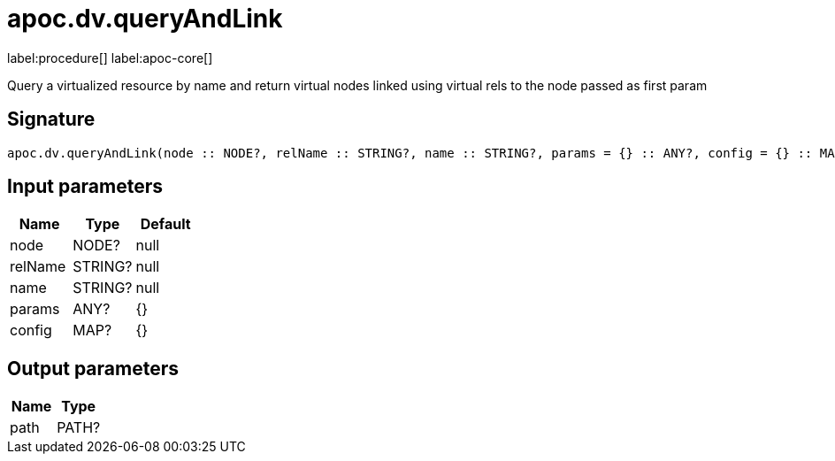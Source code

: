 ////
This file is generated by DocsTest, so don't change it!
////

= apoc.dv.queryAndLink
:page-custom-canonical: https://neo4j.com/labs/apoc/5/overview/apoc.dv/apoc.dv.queryAndLink/
:description: This section contains reference documentation for the apoc.dv.queryAndLink procedure.

label:procedure[] label:apoc-core[]

[.emphasis]
Query a virtualized resource by name and return virtual nodes linked using virtual rels to the node passed as first param

== Signature

[source]
----
apoc.dv.queryAndLink(node :: NODE?, relName :: STRING?, name :: STRING?, params = {} :: ANY?, config = {} :: MAP?) :: (path :: PATH?)
----

== Input parameters
[.procedures, opts=header]
|===
| Name | Type | Default 
|node|NODE?|null
|relName|STRING?|null
|name|STRING?|null
|params|ANY?|{}
|config|MAP?|{}
|===

== Output parameters
[.procedures, opts=header]
|===
| Name | Type 
|path|PATH?
|===

